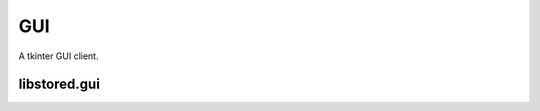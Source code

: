 ﻿

..
   SPDX-FileCopyrightText: 2020-2025 Jochem Rutgers
   
   SPDX-License-Identifier: CC-BY-4.0

GUI
===

A tkinter GUI client.

libstored.gui
-------------

